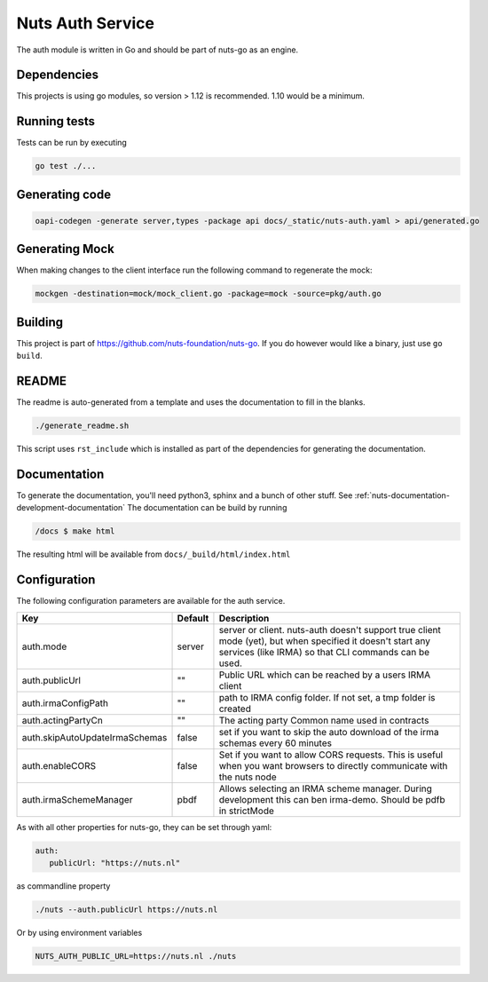Nuts Auth Service
##################

.. image:: https://circleci.com/gh/nuts-foundation/nuts-auth.svg?style=svg
    :target: https://circleci.com/gh/nuts-foundation/nuts-auth
    :alt: Build Status

.. image:: https://codecov.io/gh/nuts-foundation/nuts-proxy/branch/master/graph/badge.svg
    :target: https://codecov.io/gh/nuts-foundation/nuts-auth
    :alt: Test coverage

.. image:: https://godoc.org/github.com/nuts-foundation/nuts-auth?status.svg
    :target: https://godoc.org/github.com/nuts-foundation/nuts-auth
    :alt: GoDoc

.. image:: https://api.codacy.com/project/badge/Grade/e1c0eca9935049d590ab78f8c808cfa0
    :target: https://www.codacy.com/app/nuts-foundation/nuts-auth?utm_source=github.com&amp;utm_medium=referral&amp;utm_content=nuts-foundation/nuts-auth&amp;utm_campaign=Badge_Grade
    :alt: Codacy Report

The auth module is written in Go and should be part of nuts-go as an engine.

Dependencies
************

This projects is using go modules, so version > 1.12 is recommended. 1.10 would be a minimum.

Running tests
*************

Tests can be run by executing

.. code-block:: shell

    go test ./...

Generating code
***************

.. code-block:: shell

    oapi-codegen -generate server,types -package api docs/_static/nuts-auth.yaml > api/generated.go

Generating Mock
***************

When making changes to the client interface run the following command to regenerate the mock:

.. code-block:: shell

    mockgen -destination=mock/mock_client.go -package=mock -source=pkg/auth.go


Building
********

This project is part of https://github.com/nuts-foundation/nuts-go. If you do however would like a binary, just use ``go build``.

README
******

The readme is auto-generated from a template and uses the documentation to fill in the blanks.

.. code-block:: shell

    ./generate_readme.sh

This script uses ``rst_include`` which is installed as part of the dependencies for generating the documentation.

Documentation
*************

To generate the documentation, you'll need python3, sphinx and a bunch of other stuff. See :ref:`nuts-documentation-development-documentation`
The documentation can be build by running

.. code-block:: shell

    /docs $ make html

The resulting html will be available from ``docs/_build/html/index.html``

Configuration
*************

The following configuration parameters are available for the auth service.

===================================     ======================================  ========================================
Key                                     Default                                 Description
===================================     ======================================  ========================================
auth.mode                               server                                  server or client. nuts-auth doesn't support true client mode (yet), but when specified it doesn't start any services (like IRMA) so that CLI commands can be used.
auth.publicUrl                          ""                                      Public URL which can be reached by a users IRMA client
auth.irmaConfigPath                     ""                                      path to IRMA config folder. If not set, a tmp folder is created
auth.actingPartyCn                      ""                                      The acting party Common name used in contracts
auth.skipAutoUpdateIrmaSchemas          false                                   set if you want to skip the auto download of the irma schemas every 60 minutes
auth.enableCORS                         false                                   Set if you want to allow CORS requests. This is useful when you want browsers to directly communicate with the nuts node
auth.irmaSchemeManager                  pbdf                                    Allows selecting an IRMA scheme manager. During development this can ben irma-demo. Should be pdfb in strictMode
===================================     ======================================  ========================================

As with all other properties for nuts-go, they can be set through yaml:

.. sourcecode:: yaml

    auth:
       publicUrl: "https://nuts.nl"

as commandline property

.. sourcecode:: shell

    ./nuts --auth.publicUrl https://nuts.nl

Or by using environment variables

.. sourcecode:: shell

    NUTS_AUTH_PUBLIC_URL=https://nuts.nl ./nuts

